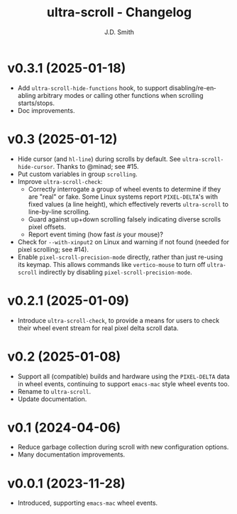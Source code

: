 #+title: ultra-scroll - Changelog
#+author: J.D. Smith
#+language: en

* v0.3.1 (2025-01-18)

- Add ~ultra-scroll-hide-functions~ hook, to support disabling/re-enabling arbitrary modes or calling other functions when scrolling starts/stops.
- Doc improvements.

* v0.3 (2025-01-12)

- Hide cursor (and ~hl-line~) during scrolls by default.  See ~ultra-scroll-hide-cursor~.  Thanks to @minad; see #15.
- Put custom variables in group ~scrolling~.
- Improve ~ultra-scroll-check~:
  + Correctly interrogate a group of wheel events to determine if they are "real" or fake.  Some Linux systems report ~PIXEL-DELTA~'s with fixed values (a line height), which effectively reverts ~ultra-scroll~ to line-by-line scrolling.
  + Guard against up+down scrolling falsely indicating diverse scrolls pixel offsets.
  + Report event timing (how fast /is/ your mouse)?
- Check for ~--with-xinput2~ on Linux and warning if not found (needed for pixel scrolling; see #14).
- Enable ~pixel-scroll-precision-mode~ directly, rather than just re-using its keymap.  This allows commands like ~vertico-mouse~ to turn off ~ultra-scroll~ indirectly by disabling ~pixel-scroll-precision-mode~.  

* v0.2.1 (2025-01-09)

- Introduce ~ultra-scroll-check~, to provide a means for users to check their wheel event stream for real pixel delta scroll data.    

* v0.2 (2025-01-08)

- Support all (compatible) builds and hardware using the ~PIXEL-DELTA~ data in wheel events, continuing to support ~emacs-mac~ style wheel events too.
- Rename to ~ultra-scroll~.
- Update documentation.

* v0.1 (2024-04-06)

- Reduce garbage collection during scroll with new configuration options.
- Many documentation improvements.

* v0.0.1 (2023-11-28)

- Introduced, supporting ~emacs-mac~ wheel events.
